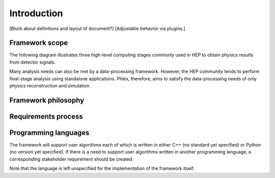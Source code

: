 Introduction
============

[Blurb about definitions and layout of document?]
[Adjustable behavior via plugins.]

Framework scope
---------------

The following diagram illustrates three high-level computing stages commonly used in HEP to obtain physics results from detector signals.

.. image:: framework-scope.png

Many analysis needs can also be met by a data-processing framework.
However, the HEP community tends to perform final-stage analysis using standalone applications.
Phlex, therefore, aims to satisfy the data-processing needs of only physics reconstruction and simulation.

Framework philosophy
--------------------

Requirements process
--------------------

Programming languages
---------------------

The framework will support user algorithms each of which is written in either C++ (no standard yet specified) or Python (no version yet specified).
If there is a need to support user algorithms written in another programming language, a corresponding stakeholder requirement should be created.

Note that the language is left unspecified for the implementation of the framework itself.
